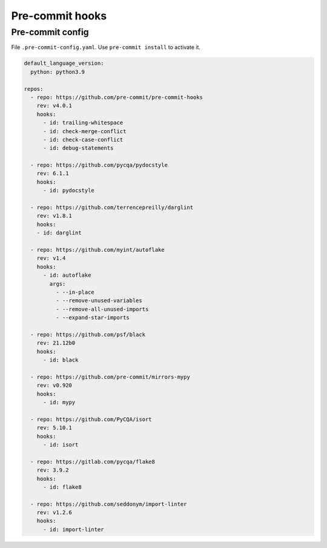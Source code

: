 Pre-commit hooks
================


Pre-commit config
-----------------

File ``.pre-commit-config.yaml``. Use ``pre-commit install`` to activate it.

.. code-block:: yaml

    default_language_version:
      python: python3.9

    repos:
      - repo: https://github.com/pre-commit/pre-commit-hooks
        rev: v4.0.1
        hooks:
          - id: trailing-whitespace
          - id: check-merge-conflict
          - id: check-case-conflict
          - id: debug-statements

      - repo: https://github.com/pycqa/pydocstyle
        rev: 6.1.1
        hooks:
          - id: pydocstyle

      - repo: https://github.com/terrencepreilly/darglint
        rev: v1.8.1
        hooks:
        - id: darglint

      - repo: https://github.com/myint/autoflake
        rev: v1.4
        hooks:
          - id: autoflake
            args:
              - --in-place
              - --remove-unused-variables
              - --remove-all-unused-imports
              - --expand-star-imports

      - repo: https://github.com/psf/black
        rev: 21.12b0
        hooks:
          - id: black

      - repo: https://github.com/pre-commit/mirrors-mypy
        rev: v0.920
        hooks:
          - id: mypy

      - repo: https://github.com/PyCQA/isort
        rev: 5.10.1
        hooks:
          - id: isort

      - repo: https://gitlab.com/pycqa/flake8
        rev: 3.9.2
        hooks:
          - id: flake8

      - repo: https://github.com/seddonym/import-linter
        rev: v1.2.6
        hooks:
          - id: import-linter
